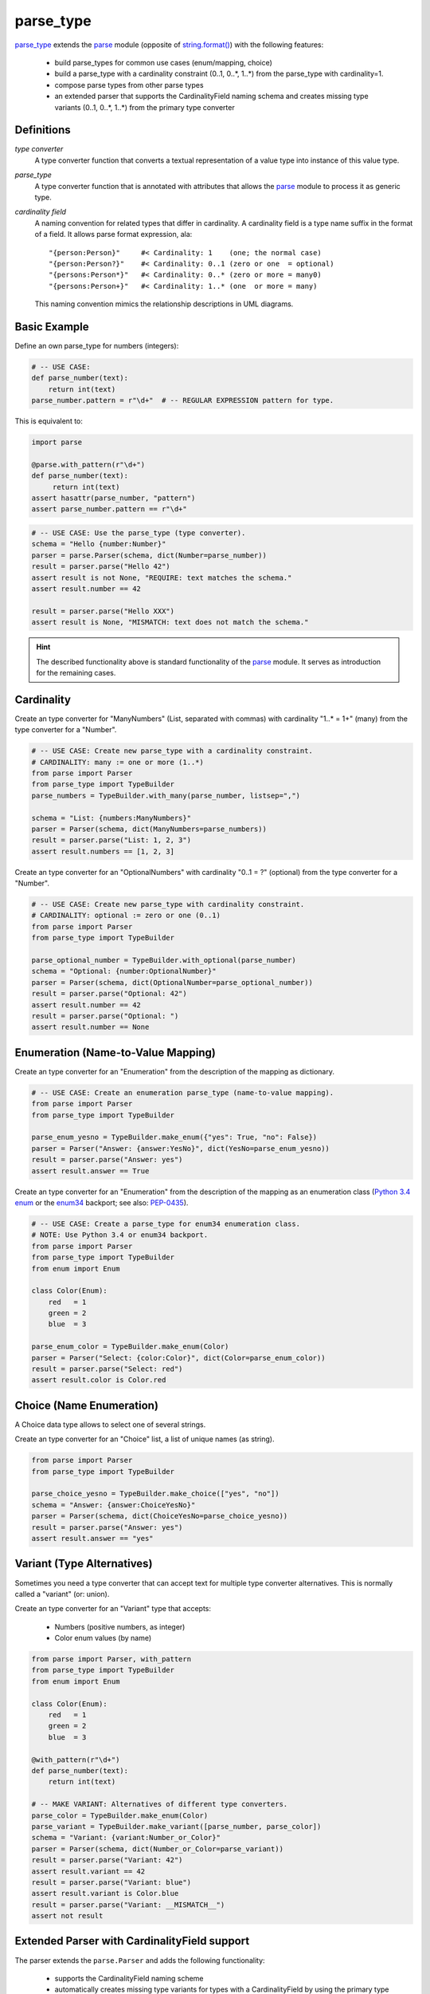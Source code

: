 ===============================================================================
parse_type
===============================================================================

.. prepared:

    .. image:: https://pypip.in/v/parse_type/badge.png
        :target: https://crate.io/packages/parse_type/
        :alt: Latest PyPI version

    .. image:: https://pypip.in/d/parse_type/badge.png
        :target: https://crate.io/packages/parse_type/
        :alt: Number of PyPI downloads

    .. image:: https://travis-ci.org/jenisys/parse_type.png?branch=master
        :target: https://travis-ci.org/jenisys/parse_type
        :alt: Travis CI Build Status


`parse_type`_ extends the `parse`_ module (opposite of `string.format()`_)
with the following features:

    * build parse_types for common use cases (enum/mapping, choice)
    * build a parse_type with a cardinality constraint (0..1, 0..*, 1..*)
      from the parse_type with cardinality=1.
    * compose parse types from other parse types
    * an extended parser that supports the CardinalityField naming schema
      and creates missing type variants (0..1, 0..*, 1..*) from the
      primary type converter

.. _parse_type: http://pypi.python.org/pypi/parse_type
.. _parse:      http://pypi.python.org/pypi/parse
.. _`string.format()`: http://docs.python.org/library/string.html#format-string-syntax


Definitions
-------------------------------------------------------------------------------

*type converter*
    A type converter function that converts a textual representation
    of a value type into instance of this value type.

*parse_type*
    A type converter function that is annotated with attributes
    that allows the `parse`_ module to process it as generic type.

*cardinality field*
    A naming convention for related types that differ in cardinality.
    A cardinality field is a type name suffix in the format of a field.
    It allows parse format expression, ala::

        "{person:Person}"     #< Cardinality: 1    (one; the normal case)
        "{person:Person?}"    #< Cardinality: 0..1 (zero or one  = optional)
        "{persons:Person*}"   #< Cardinality: 0..* (zero or more = many0)
        "{persons:Person+}"   #< Cardinality: 1..* (one  or more = many)

    This naming convention mimics the relationship descriptions in UML diagrams.


Basic Example
-------------------------------------------------------------------------------

Define an own parse_type for numbers (integers):

.. code-block:: python

    # -- USE CASE:
    def parse_number(text):
        return int(text)
    parse_number.pattern = r"\d+"  # -- REGULAR EXPRESSION pattern for type.

This is equivalent to:

.. code-block:: python

    import parse

    @parse.with_pattern(r"\d+")
    def parse_number(text):
         return int(text)
    assert hasattr(parse_number, "pattern")
    assert parse_number.pattern == r"\d+"


.. code-block:: python

    # -- USE CASE: Use the parse_type (type converter).
    schema = "Hello {number:Number}"
    parser = parse.Parser(schema, dict(Number=parse_number))
    result = parser.parse("Hello 42")
    assert result is not None, "REQUIRE: text matches the schema."
    assert result.number == 42

    result = parser.parse("Hello XXX")
    assert result is None, "MISMATCH: text does not match the schema."

.. hint::

    The described functionality above is standard functionality
    of the `parse`_ module. It serves as introduction for the remaining cases.


Cardinality
-------------------------------------------------------------------------------

Create an type converter for "ManyNumbers" (List, separated with commas)
with cardinality "1..* = 1+" (many) from the type converter for a "Number".

.. code-block:: python

    # -- USE CASE: Create new parse_type with a cardinality constraint.
    # CARDINALITY: many := one or more (1..*)
    from parse import Parser
    from parse_type import TypeBuilder
    parse_numbers = TypeBuilder.with_many(parse_number, listsep=",")

    schema = "List: {numbers:ManyNumbers}"
    parser = Parser(schema, dict(ManyNumbers=parse_numbers))
    result = parser.parse("List: 1, 2, 3")
    assert result.numbers == [1, 2, 3]


Create an type converter for an "OptionalNumbers" with cardinality "0..1 = ?"
(optional) from the type converter for a "Number".

.. code-block:: python

    # -- USE CASE: Create new parse_type with cardinality constraint.
    # CARDINALITY: optional := zero or one (0..1)
    from parse import Parser
    from parse_type import TypeBuilder

    parse_optional_number = TypeBuilder.with_optional(parse_number)
    schema = "Optional: {number:OptionalNumber}"
    parser = Parser(schema, dict(OptionalNumber=parse_optional_number))
    result = parser.parse("Optional: 42")
    assert result.number == 42
    result = parser.parse("Optional: ")
    assert result.number == None


Enumeration (Name-to-Value Mapping)
-------------------------------------------------------------------------------

Create an type converter for an "Enumeration" from the description of
the mapping as dictionary.

.. code-block:: python

    # -- USE CASE: Create an enumeration parse_type (name-to-value mapping).
    from parse import Parser
    from parse_type import TypeBuilder

    parse_enum_yesno = TypeBuilder.make_enum({"yes": True, "no": False})
    parser = Parser("Answer: {answer:YesNo}", dict(YesNo=parse_enum_yesno))
    result = parser.parse("Answer: yes")
    assert result.answer == True


Create an type converter for an "Enumeration" from the description of
the mapping as an enumeration class (`Python 3.4 enum`_ or the `enum34`_
backport; see also: `PEP-0435`_).

.. code-block:: python

    # -- USE CASE: Create a parse_type for enum34 enumeration class.
    # NOTE: Use Python 3.4 or enum34 backport.
    from parse import Parser
    from parse_type import TypeBuilder
    from enum import Enum

    class Color(Enum):
        red   = 1
        green = 2
        blue  = 3

    parse_enum_color = TypeBuilder.make_enum(Color)
    parser = Parser("Select: {color:Color}", dict(Color=parse_enum_color))
    result = parser.parse("Select: red")
    assert result.color is Color.red

.. _`Python 3.4 enum`: http://docs.python.org/3.4/library/enum.html#module-enum
.. _enum34:   http://pypi.python.org/pypi/enum34
.. _PEP-0435: http://www.python.org/dev/peps/pep-0435


Choice (Name Enumeration)
-------------------------------------------------------------------------------

A Choice data type allows to select one of several strings.

Create an type converter for an "Choice" list, a list of unique names
(as string).

.. code-block:: python

    from parse import Parser
    from parse_type import TypeBuilder

    parse_choice_yesno = TypeBuilder.make_choice(["yes", "no"])
    schema = "Answer: {answer:ChoiceYesNo}"
    parser = Parser(schema, dict(ChoiceYesNo=parse_choice_yesno))
    result = parser.parse("Answer: yes")
    assert result.answer == "yes"


Variant (Type Alternatives)
-------------------------------------------------------------------------------

Sometimes you need a type converter that can accept text for multiple
type converter alternatives. This is normally called a "variant" (or: union).

Create an type converter for an "Variant" type that accepts:

  * Numbers (positive numbers, as integer)
  * Color enum values (by name)

.. code-block:: python

    from parse import Parser, with_pattern
    from parse_type import TypeBuilder
    from enum import Enum

    class Color(Enum):
        red   = 1
        green = 2
        blue  = 3

    @with_pattern(r"\d+")
    def parse_number(text):
        return int(text)

    # -- MAKE VARIANT: Alternatives of different type converters.
    parse_color = TypeBuilder.make_enum(Color)
    parse_variant = TypeBuilder.make_variant([parse_number, parse_color])
    schema = "Variant: {variant:Number_or_Color}"
    parser = Parser(schema, dict(Number_or_Color=parse_variant))
    result = parser.parse("Variant: 42")
    assert result.variant == 42
    result = parser.parse("Variant: blue")
    assert result.variant is Color.blue
    result = parser.parse("Variant: __MISMATCH__")
    assert not result



Extended Parser with CardinalityField support
-------------------------------------------------------------------------------

The parser extends the ``parse.Parser`` and adds the following functionality:

   * supports the CardinalityField naming scheme
   * automatically creates missing type variants for types with
     a CardinalityField by using the primary type converter for cardinality=1
   * extends the provide type converter dictionary with new type variants.

Example:

.. code-block:: python

    # -- USE CASE: Parser with CardinalityField support.
    # NOTE: Automatically adds missing type variants with CardinalityField part.
    # USE:  parse_number() type converter from above.
    from parse_type.cfparse import Parser

    # -- PREPARE: parser, adds missing type variant for cardinality 1..* (many)
    type_dict = dict(Number=parse_number)
    schema = "List: {numbers:Number+}"
    parser = Parser(schema, type_dict)
    assert "Number+" in type_dict, "Created missing type variant based on: Number"

    # -- USE: parser.
    result = parser.parse("List: 1, 2, 3")
    assert result.numbers == [1, 2, 3]
